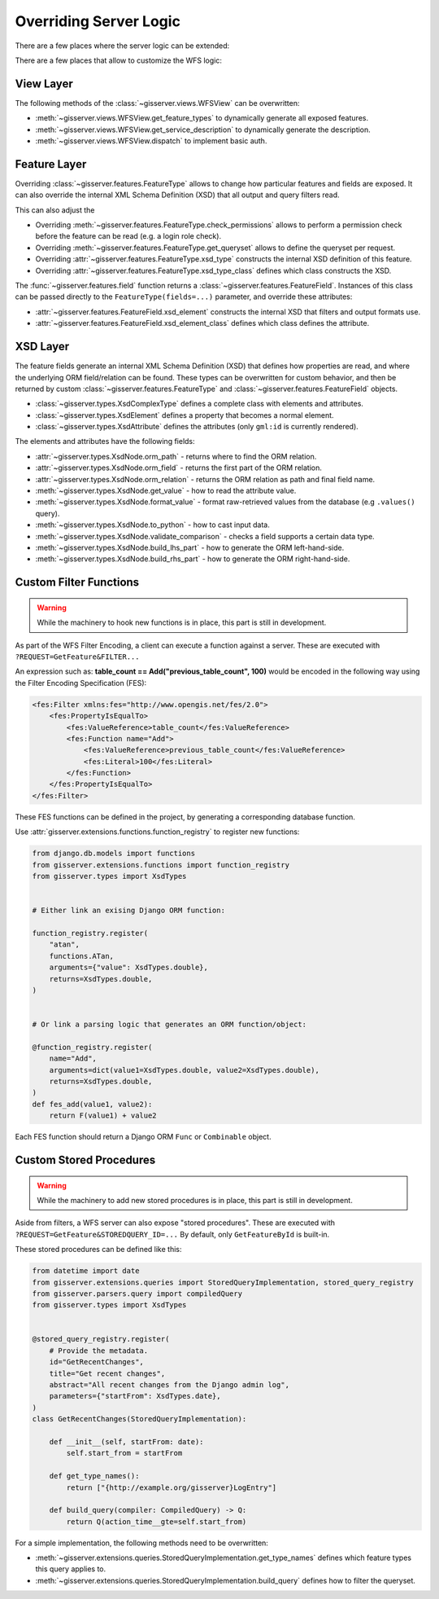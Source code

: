 Overriding Server Logic
=======================

There are a few places where the server logic can be extended:

There are a few places that allow to customize the WFS logic:

View Layer
----------

The following methods of the :class:`~gisserver.views.WFSView` can be overwritten:

* :meth:`~gisserver.views.WFSView.get_feature_types` to dynamically generate all exposed features.
* :meth:`~gisserver.views.WFSView.get_service_description` to dynamically generate the description.
* :meth:`~gisserver.views.WFSView.dispatch` to implement basic auth.

Feature Layer
-------------

Overriding :class:`~gisserver.features.FeatureType` allows to change how particular features and fields are exposed.
It can also override the internal XML Schema Definition (XSD) that all output and query filters read.

This can also adjust the

* Overriding :meth:`~gisserver.features.FeatureType.check_permissions` allows to perform a permission check before the feature can be read (e.g. a login role check).
* Overriding :meth:`~gisserver.features.FeatureType.get_queryset` allows to define the queryset per request.
* Overriding :attr:`~gisserver.features.FeatureType.xsd_type` constructs the internal XSD definition of this feature.
* Overriding :attr:`~gisserver.features.FeatureType.xsd_type_class` defines which class constructs the XSD.

The :func:`~gisserver.features.field` function returns a :class:`~gisserver.features.FeatureField`.
Instances of this class can be passed directly to the ``FeatureType(fields=...)`` parameter,
and override these attributes:

* :attr:`~gisserver.features.FeatureField.xsd_element` constructs the internal XSD that filters and output formats use.
* :attr:`~gisserver.features.FeatureField.xsd_element_class` defines which class defines the attribute.

XSD Layer
---------

The feature fields generate an internal XML Schema Definition (XSD) that defines how
properties are read, and where the underlying ORM field/relation can be found.
These types can be overwritten for custom behavior, and then be returned by
custom :class:`~gisserver.features.FeatureType` and :class:`~gisserver.features.FeatureField` objects.

* :class:`~gisserver.types.XsdComplexType` defines a complete class with elements and attributes.
* :class:`~gisserver.types.XsdElement` defines a property that becomes a normal element.
* :class:`~gisserver.types.XsdAttribute` defines the attributes (only ``gml:id`` is currently rendered).

The elements and attributes have the following fields:

* :attr:`~gisserver.types.XsdNode.orm_path` - returns where to find the ORM relation.
* :attr:`~gisserver.types.XsdNode.orm_field` - returns the first part of the ORM relation.
* :attr:`~gisserver.types.XsdNode.orm_relation` - returns the ORM relation as path and final field name.
* :meth:`~gisserver.types.XsdNode.get_value` - how to read the attribute value.
* :meth:`~gisserver.types.XsdNode.format_value` - format raw-retrieved values from the database (e.g ``.values()`` query).
* :meth:`~gisserver.types.XsdNode.to_python` - how to cast input data.
* :meth:`~gisserver.types.XsdNode.validate_comparison` - checks a field supports a certain data type.
* :meth:`~gisserver.types.XsdNode.build_lhs_part` - how to generate the ORM left-hand-side.
* :meth:`~gisserver.types.XsdNode.build_rhs_part` - how to generate the ORM right-hand-side.

Custom Filter Functions
-----------------------

.. warning::
   While the machinery to hook new functions is in place, this part is still in development.

As part of the WFS Filter Encoding, a client can execute a function against a server.
These are executed with ``?REQUEST=GetFeature&FILTER...``

An expression such as: **table_count == Add("previous_table_count", 100)**
would be encoded in the following way using the Filter Encoding Specification (FES):

.. code-block:: xml

        <fes:Filter xmlns:fes="http://www.opengis.net/fes/2.0">
            <fes:PropertyIsEqualTo>
                <fes:ValueReference>table_count</fes:ValueReference>
                <fes:Function name="Add">
                    <fes:ValueReference>previous_table_count</fes:ValueReference>
                    <fes:Literal>100</fes:Literal>
                </fes:Function>
            </fes:PropertyIsEqualTo>
        </fes:Filter>

These FES functions can be defined in the project,
by generating a corresponding database function.

Use :attr:`gisserver.extensions.functions.function_registry` to register new functions:

.. code-block:: python

    from django.db.models import functions
    from gisserver.extensions.functions import function_registry
    from gisserver.types import XsdTypes


    # Either link an exising Django ORM function:

    function_registry.register(
        "atan",
        functions.ATan,
        arguments={"value": XsdTypes.double},
        returns=XsdTypes.double,
    )


    # Or link a parsing logic that generates an ORM function/object:

    @function_registry.register(
        name="Add",
        arguments=dict(value1=XsdTypes.double, value2=XsdTypes.double),
        returns=XsdTypes.double,
    )
    def fes_add(value1, value2):
        return F(value1) + value2

Each FES function should return a Django ORM ``Func`` or ``Combinable`` object.


Custom Stored Procedures
------------------------

.. warning::
   While the machinery to add new stored procedures is in place, this part is still in development.

Aside from filters, a WFS server can also expose "stored procedures".
These are executed with ``?REQUEST=GetFeature&STOREDQUERY_ID=...``
By default, only ``GetFeatureById`` is built-in.

These stored procedures can be defined like this:

.. code-block:: python

    from datetime import date
    from gisserver.extensions.queries import StoredQueryImplementation, stored_query_registry
    from gisserver.parsers.query import compiledQuery
    from gisserver.types import XsdTypes


    @stored_query_registry.register(
        # Provide the metadata.
        id="GetRecentChanges",
        title="Get recent changes",
        abstract="All recent changes from the Django admin log",
        parameters={"startFrom": XsdTypes.date},
    )
    class GetRecentChanges(StoredQueryImplementation):

        def __init__(self, startFrom: date):
            self.start_from = startFrom

        def get_type_names():
            return ["{http://example.org/gisserver}LogEntry"]

        def build_query(compiler: CompiledQuery) -> Q:
            return Q(action_time__gte=self.start_from)


For a simple implementation, the following methods need to be overwritten:

* :meth:`~gisserver.extensions.queries.StoredQueryImplementation.get_type_names` defines which feature types this query applies to.
* :meth:`~gisserver.extensions.queries.StoredQueryImplementation.build_query` defines how to filter the queryset.
